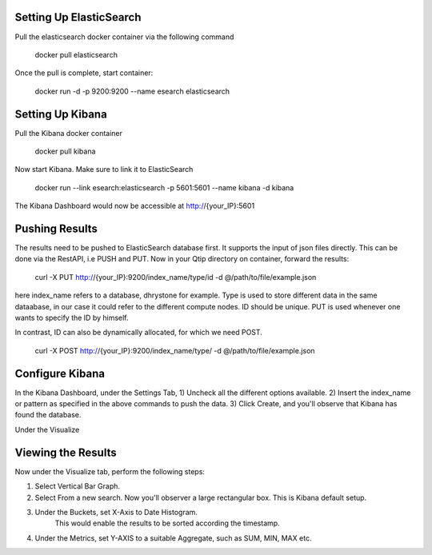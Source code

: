 ************************
Setting Up ElasticSearch
************************

Pull the elasticsearch docker container via the following command

	docker pull elasticsearch

Once the pull is complete, start container:

	docker run -d -p 9200:9200 --name esearch elasticsearch

*****************
Setting Up Kibana
*****************

Pull the Kibana docker container

	docker pull kibana

Now start Kibana. Make sure to link it to ElasticSearch

	docker run --link esearch:elasticsearch -p 5601:5601 --name kibana -d kibana

The Kibana Dashboard would now be accessible at http://{your_IP}:5601

***************
Pushing Results
***************

The results need to be pushed to ElasticSearch database first. It supports the input of
json files directly. This can be done via the RestAPI, i.e PUSH and PUT. Now in your 
Qtip directory on container, forward the results:

	curl -X PUT http://{your_IP}:9200/index_name/type/id -d @/path/to/file/example.json

here index_name refers to a database, dhrystone for example. Type is used to store different 
data in the same dataabase, in our case it could refer to the different compute nodes. ID should 
be unique. PUT is used whenever one wants to specify the ID by himself. 

In contrast, ID can also be dynamically allocated, for which we need POST.

	curl -X POST http://{your_IP}:9200/index_name/type/ -d @/path/to/file/example.json

*******************
Configure Kibana
*******************

In the Kibana Dashboard, under the Settings Tab, 
1) Uncheck all the different options available. 
2) Insert the index_name or pattern as specified in the above commands to push the data. 
3) Click Create, and you'll observe that Kibana has found the database.

Under the Visualize

*******************
Viewing the Results
*******************

Now under the Visualize tab, perform the following steps:

1) Select Vertical Bar Graph.
2) Select From a new search. Now you'll observer a large rectangular box. This is Kibana default setup.
3) Under the Buckets, set X-Axis to Date Histogram.
	This would enable the results to be sorted according the timestamp.
4) Under the Metrics, set Y-AXIS to a suitable Aggregate, such as SUM, MIN, MAX etc.
